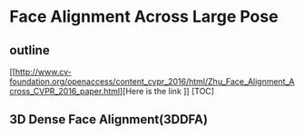 * Face Alignment Across Large Pose
** outline
[[http://www.cv-foundation.org/openaccess/content_cvpr_2016/html/Zhu_Face_Alignment_Across_CVPR_2016_paper.html][Here is the link
]]
[TOC]
** 3D Dense Face Alignment(3DDFA)
#+CAPTION: Net sturcture.
#+LABLE: fig1
[[http://7xs9af.com1.z0.glb.clouddn.com/screenshot/3DDFA.png]]
